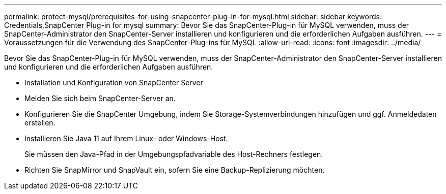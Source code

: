 ---
permalink: protect-mysql/prerequisites-for-using-snapcenter-plug-in-for-mysql.html 
sidebar: sidebar 
keywords: Credentials,SnapCenter Plug-in for mysql 
summary: Bevor Sie das SnapCenter-Plug-in für MySQL verwenden, muss der SnapCenter-Administrator den SnapCenter-Server installieren und konfigurieren und die erforderlichen Aufgaben ausführen. 
---
= Voraussetzungen für die Verwendung des SnapCenter-Plug-ins für MySQL
:allow-uri-read: 
:icons: font
:imagesdir: ../media/


[role="lead"]
Bevor Sie das SnapCenter-Plug-in für MySQL verwenden, muss der SnapCenter-Administrator den SnapCenter-Server installieren und konfigurieren und die erforderlichen Aufgaben ausführen.

* Installation und Konfiguration von SnapCenter Server
* Melden Sie sich beim SnapCenter-Server an.
* Konfigurieren Sie die SnapCenter Umgebung, indem Sie Storage-Systemverbindungen hinzufügen und ggf. Anmeldedaten erstellen.
* Installieren Sie Java 11 auf Ihrem Linux- oder Windows-Host.
+
Sie müssen den Java-Pfad in der Umgebungspfadvariable des Host-Rechners festlegen.

* Richten Sie SnapMirror und SnapVault ein, sofern Sie eine Backup-Replizierung möchten.

